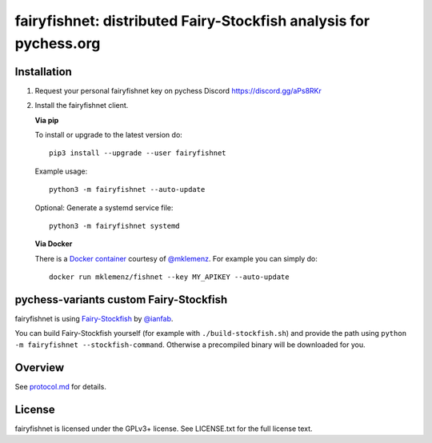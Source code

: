 fairyfishnet: distributed Fairy-Stockfish analysis for pychess.org
==================================================================

.. image:: https://badge.fury.io/py/fairyfishnet.svg
    :target: https://pypi.python.org/pypi/fairyfishnet

Installation
------------

1. Request your personal fairyfishnet key on pychess Discord https://discord.gg/aPs8RKr
2. Install the fairyfishnet client.

   **Via pip**

   To install or upgrade to the latest version do:

   ::

       pip3 install --upgrade --user fairyfishnet

   Example usage:

   ::

       python3 -m fairyfishnet --auto-update

   Optional: Generate a systemd service file:

   ::

       python3 -m fairyfishnet systemd

   **Via Docker**

   There is a `Docker container <https://hub.docker.com/r/mklemenz/fishnet/>`_
   courtesy of `@mklemenz <https://github.com/mklemenz>`_. For example you can
   simply do:

   ::

       docker run mklemenz/fishnet --key MY_APIKEY --auto-update

pychess-variants custom Fairy-Stockfish
---------------------------------------

fairyfishnet is using
`Fairy-Stockfish <https://github.com/ianfab/Fairy-Stockfish>`__
by `@ianfab <https://github.com/ianfab/Fairy-Stockfish>`_.

You can build Fairy-Stockfish yourself (for example with ``./build-stockfish.sh``)
and provide the path using ``python -m fairyfishnet --stockfish-command``. Otherwise
a precompiled binary will be downloaded for you.

Overview
--------

.. image:: https://raw.githubusercontent.com/gbtami/fairyfishnet/master/doc/sequence-diagram.png

See `protocol.md <https://github.com/gbtami/fairyfishnet/blob/master/doc/protocol.md>`_ for details.

License
-------

fairyfishnet is licensed under the GPLv3+ license. See LICENSE.txt for the full
license text.
